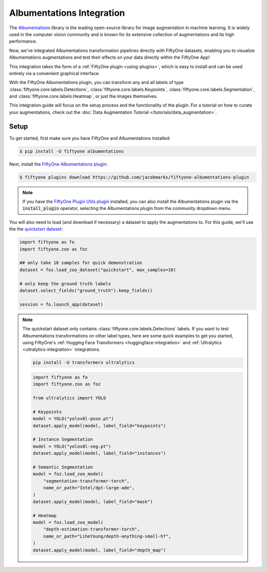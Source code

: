 .. _albumentations-integration:

Albumentations Integration
===========================

.. default-role:: code

The `Albumentations <https://albumentations.ai/docs/>`_ library is 
the leading open-source library for image augmentation in machine learning. 
It is widely used in the computer vision community and is known for its
extensive collection of augmentations and its high performance.

Now, we've integrated Albumentations transformation pipelines directly with 
FiftyOne datasets, enabling you to visualize Albumentations augmentations
and test their effects on your data directly within the FiftyOne App!

This integration takes the form of a :ref:`FiftyOne plugin <using-plugins>`, 
which is easy to install and can be used entirely via a convenient graphical
interface.

With the FiftyOne Albumentations plugin, you can transform any and all labels 
of type :class:`fiftyone.core.labels.Detections`,
:class:`fiftyone.core.labels.Keypoints`, 
:class:`fiftyone.core.labels.Segmentation`,
and :class:`fiftyone.core.labels.Heatmap`, or just the images themselves.

This integration guide will focus on the setup process and the functionality
of the plugin. For a tutorial on how to curate your augmentations, check out
the :doc:`Data Augmentation Tutorial </tutorials/data_augmentation>`.

.. _albumentations-installation:

Setup
______

To get started, first make sure you have FiftyOne and Albumentations installed:

.. code-block:: bash

    $ pip install -U fiftyone albumentations


Next, install the
`FiftyOne Albumentations plugin <https://github.com/jacobmarks/fiftyone-albumentations-plugin>`_:

.. code-block:: bash

    $ fiftyone plugins download https://github.com/jacobmarks/fiftyone-albumentations-plugin

.. note::

    If you have the 
    `FiftyOne Plugin Utils plugin <https://github.com/voxel51/fiftyone-plugins>`_ 
    installed, you can also install the Albumentations plugin via the `install_plugin`
    operator, selecting the Albumentations plugin from the community dropdown menu.


You will also need to load (and download if necessary) a dataset to apply the
augmentations to. For this guide, we'll use the the
`quickstart dataset <https://docs.voxel51.com/user_guide/dataset_zoo/datasets.html#quickstart>`_:

.. code-block:: python

    import fiftyone as fo
    import fiftyone.zoo as foz

    ## only take 10 samples for quick demonstration
    dataset = foz.load_zoo_dataset("quickstart", max_samples=10)

    # only keep the ground truth labels
    dataset.select_fields("ground_truth").keep_fields()

    session = fo.launch_app(dataset)


.. note::

    The quickstart dataset only contains 
    :class:`fiftyone.core.labels.Detections` labels. If you want to test 
    Albumentations transformations on other label types, here are some quick
    examples to get you started, using FiftyOne's
    :ref:`Hugging Face Transformers <huggingface-integration>` and
    :ref:`Ultralytics <ultralytics-integration>` integrations:

    .. code-block:: bash

        pip install -U transformers ultralytics

    .. code-block:: python

        import fiftyone as fo
        import fiftyone.zoo as foz

        from ultralytics import YOLO

        # Keypoints
        model = YOLO("yolov8l-pose.pt")
        dataset.apply_model(model, label_field="keypoints")

        # Instance Segmentation
        model = YOLO("yolov8l-seg.pt")
        dataset.apply_model(model, label_field="instances")

        # Semantic Segmentation
        model = foz.load_zoo_model(
            "segmentation-transformer-torch",
            name_or_path="Intel/dpt-large-ade",
        )
        dataset.apply_model(model, label_field="mask")

        # Heatmap
        model = foz.load_zoo_model(
            "depth-estimation-transformer-torch",
            name_or_path="LiheYoung/depth-anything-small-hf",
        )
        dataset.apply_model(model, label_field="depth_map")